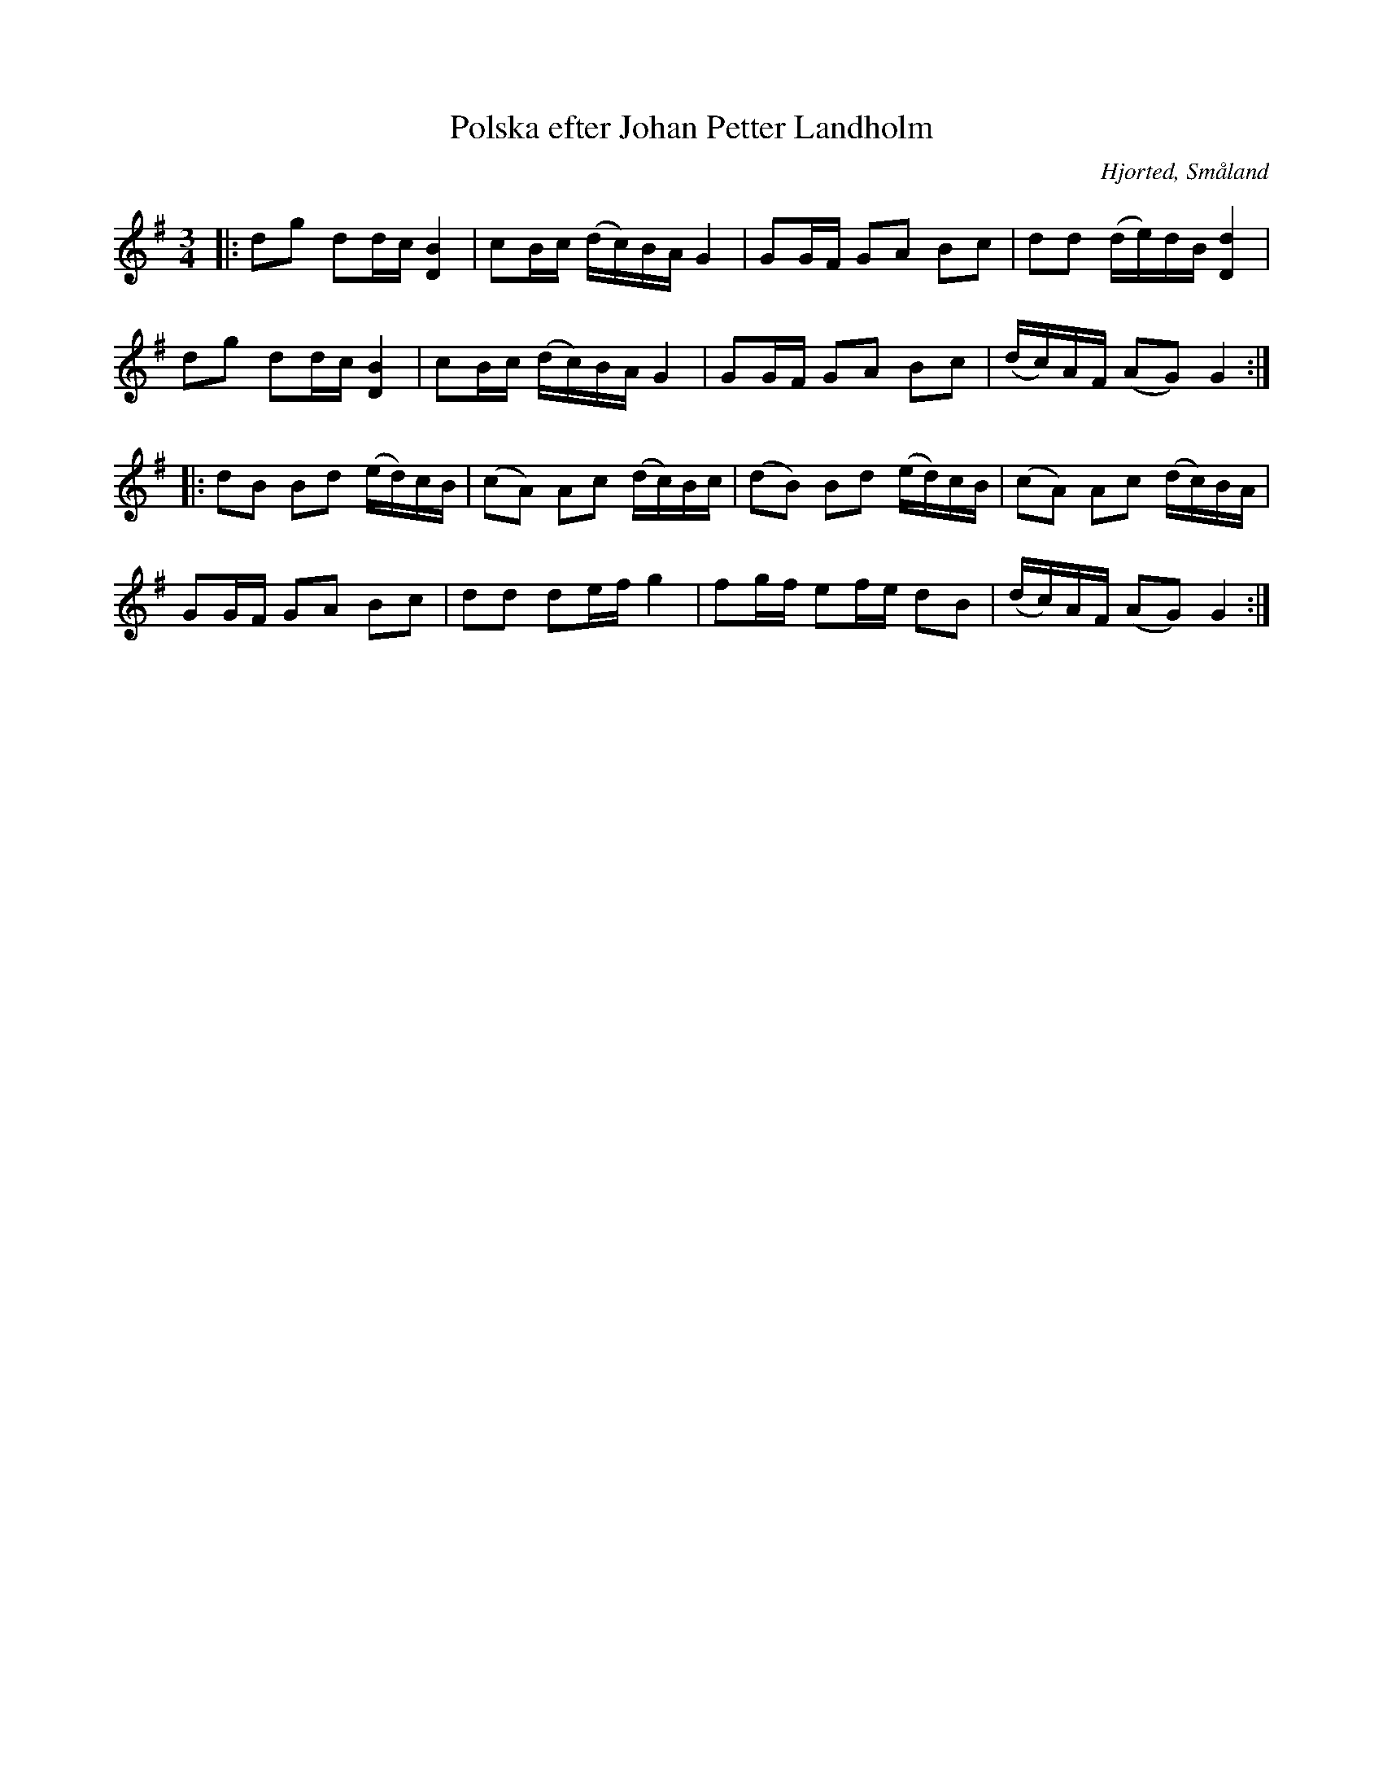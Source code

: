 %%abc-charset utf-8

X:1
T:Polska efter Johan Petter Landholm
R:Polska
Z:Jonas Brunskog, 23/8 2008
O:Hjorted, Småland
S:efter Johan Petter Landholm
S:efter Gösta Klemming
B:50 Småländska låtar
M:3/4
L:1/16
K:G
|:d2g2 d2dc [DB]4|c2Bc (dc)BA G4|G2GF G2A2 B2c2|d2d2 (de)dB [Dd]4|
d2g2 d2dc [DB]4|c2Bc (dc)BA G4|G2GF G2A2 B2c2|(dc)AF (A2G2) G4:|
|:d2B2 B2d2 (ed)cB|(c2A2) A2c2 (dc)Bc|(d2B2) B2d2 (ed)cB|(c2A2) A2c2 (dc)BA|
G2GF G2A2 B2c2|d2d2 d2ef g4|f2gf e2fe d2B2|(dc)AF (A2G2) G4:|

